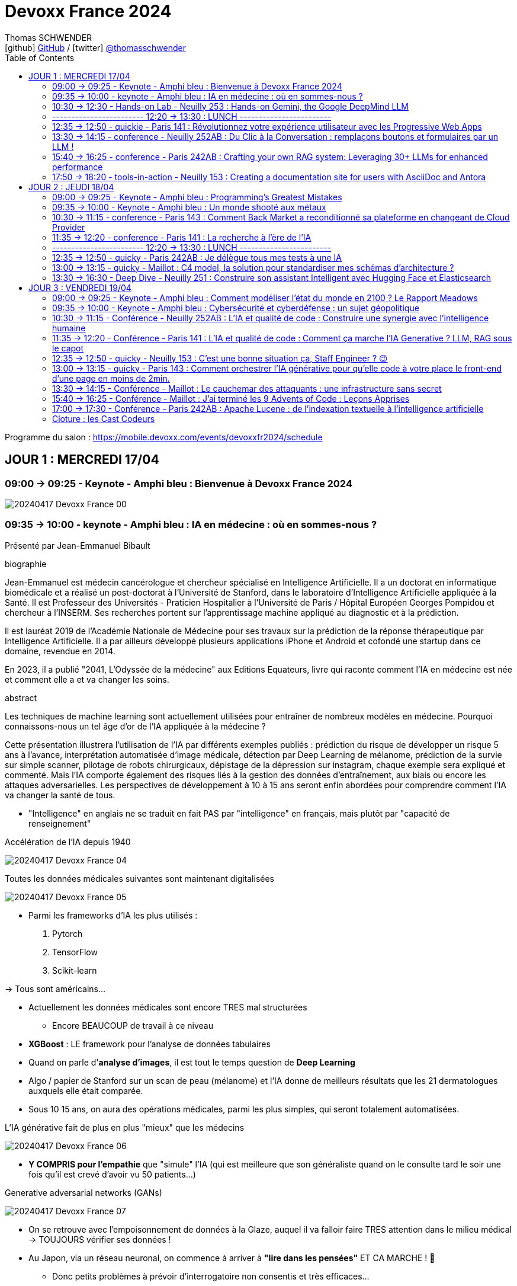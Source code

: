 = Devoxx France 2024
Thomas SCHWENDER <icon:github[] https://github.com/Ardemius/[GitHub] / icon:twitter[role="aqua"] https://twitter.com/thomasschwender[@thomasschwender]>
// Handling GitHub admonition blocks icons
ifndef::env-github[:icons: font]
ifdef::env-github[]
:status:
:outfilesuffix: .adoc
:caution-caption: :fire:
:important-caption: :exclamation:
:note-caption: :paperclip:
:tip-caption: :bulb:
:warning-caption: :warning:
endif::[]
:imagesdir: ./images
:source-highlighter: highlightjs
:highlightjs-languages: asciidoc
// We must enable experimental attribute to display Keyboard, button, and menu macros
:experimental:
// Next 2 ones are to handle line breaks in some particular elements (list, footnotes, etc.)
:lb: pass:[<br> +]
:sb: pass:[<br>]
// check https://github.com/Ardemius/personal-wiki/wiki/AsciiDoctor-tips for tips on table of content in GitHub
:toc: macro
:toclevels: 2
// To number the sections of the table of contents
//:sectnums:
// Add an anchor with hyperlink before the section title
:sectanchors:
// To turn off figure caption labels and numbers
:figure-caption!:
// Same for examples
//:example-caption!:
// To turn off ALL captions
// :caption:

toc::[]

Programme du salon : https://mobile.devoxx.com/events/devoxxfr2024/schedule

== JOUR 1 : MERCREDI 17/04

=== 09:00 -> 09:25 - Keynote - Amphi bleu : Bienvenue à Devoxx France 2024

image:20240417_Devoxx-France_00.jpg[]

=== 09:35 -> 10:00 - keynote - Amphi bleu : IA en médecine : où en sommes-nous ?

Présenté par Jean-Emmanuel Bibault

.biographie
--
Jean-Emmanuel est médecin cancérologue et chercheur spécialisé en Intelligence Artificielle. 
Il a un doctorat en informatique biomédicale et a réalisé un post-doctorat à l'Université de Stanford, dans le laboratoire d'Intelligence Artificielle appliquée à la Santé. 
Il est Professeur des Universités - Praticien Hospitalier à l'Université de Paris / Hôpital Européen Georges Pompidou et chercheur à l'INSERM. Ses recherches portent sur l'apprentissage machine appliqué au diagnostic et à la prédiction. 

Il est lauréat 2019 de l'Académie Nationale de Médecine pour ses travaux sur la prédiction de la réponse thérapeutique par Intelligence Artificielle. Il a par ailleurs développé plusieurs applications iPhone et Android et cofondé une startup dans ce domaine, revendue en 2014.

En 2023, il a publié "2041, L'Odyssée de la médecine" aux Editions Equateurs, livre qui raconte comment l'IA en médecine est née et comment elle a et va changer les soins.
--

.abstract
--
Les techniques de machine learning sont actuellement utilisées pour entraîner de nombreux modèles en médecine. Pourquoi connaissons-nous un tel âge d'or de l'IA appliquée à la médecine ? 

Cette présentation illustrera l'utilisation de l'IA par différents exemples publiés : prédiction du risque de développer un risque 5 ans à l'avance, interprétation automatisée d'image médicale, détection par Deep Learning de mélanome, prédiction de la survie sur simple scanner, pilotage de robots chirurgicaux, dépistage de la dépression sur instagram, chaque exemple sera expliqué et commenté. Mais l'IA comporte également des risques liés à la gestion des données d'entraînement, aux biais ou encore les attaques adversarielles. Les perspectives de développement à 10 à 15 ans seront enfin abordées pour comprendre comment l'IA va changer la santé de tous.
--

* "Intelligence" en anglais ne se traduit en fait PAS par "intelligence" en français, mais plutôt par "capacité de renseignement"

.Accélération de l'IA depuis 1940
image:20240417_Devoxx-France_04.jpg[]

.Toutes les données médicales suivantes sont maintenant digitalisées
image:20240417_Devoxx-France_05.jpg[]

* Parmi les frameworks d'IA les plus utilisés : 
    1. Pytorch
    2. TensorFlow
    3. Scikit-learn

-> Tous sont américains...

* Actuellement les données médicales sont encore TRES mal structurées 
    ** Encore BEAUCOUP de travail à ce niveau    

* *XGBoost* : LE framework pour l'analyse de données tabulaires

* Quand on parle d'*analyse d'images*, il est tout le temps question de *Deep Learning*

* Algo / papier de Stanford sur un scan de peau (mélanome) et l'IA donne de meilleurs résultats que les 21 dermatologues auxquels elle était comparée.

* Sous 10 15 ans, on aura des opérations médicales, parmi les plus simples, qui seront totalement automatisées.

.L'IA générative fait de plus en plus "mieux" que les médecins
image:20240417_Devoxx-France_06.jpg[]

* *Y COMPRIS pour l'empathie* que "simule" l'IA (qui est meilleure que son généraliste quand on le consulte tard le soir une fois qu'il est crevé d'avoir vu 50 patients...)

.Generative adversarial networks (GANs)
image:20240417_Devoxx-France_07.jpg[]

* On se retrouve avec l'empoisonnement de données à la Glaze, auquel il va falloir faire TRES attention dans le milieu médical -> TOUJOURS vérifier ses données !

* Au Japon, via un réseau neuronal, on commence à arriver à *"lire dans les pensées"* ET CA MARCHE ! 🤯
    ** Donc petits problèmes à prévoir d'interrogatoire non consentis et très efficaces...

Donc, pour l'avenir : le médecin artificiel

image:20240417_Devoxx-France_08.jpg[]

*Q&A :* 

* Jean-Emmanuel : *le meilleur des tests* (pour éviter des biais par exemple) est (et restera probablement) l'*essai clinique*.
    ** la FAC d'Emmanuel est la 1ere à avoir un DU d'IA en santé, MAIS ce n'est pas une formation obligatoire
    ** Mais on a un problème sur la formation des étudiants en médecine aujourd'hui, qui seront médecins dans 10 ans, et qui ne seront pas ou pas suffisamment formés à l'IA alors qu'elle sera partout autour d'eux.

* Enorme risque de perte de connaissances en même temps que l'IA va "aider" les médecins
    ** Comme pour les pilotes de ligne, il va y avoir des épreuves où ils vont être testés SEULS, sans pouvoir être aider par l'IA.

Conclusion : 

    * Jean-Emmanuel est un génie... Comment peut-on réussir à faire autant de choses
    * sujet maîtrisé techniquement de bout en bout, aucune hésitation à l'oral, des détails, un sans faute, l'un des meilleurs orateurs que j'ai jamais entendu 👍

=== 10:30 -> 12:30 - Hands-on Lab - Neuilly 253 : Hands-on Gemini, the Google DeepMind LLM

* Présenté par Google : Mete Atamel, Valentin Deleplace
    ** Le workshop a été conçu par Guillaume LAFORGE
    ** Tous les 3 sont developer advocates chez Google

.abstract
--
In this hands-on workshop, you will get to code using Gemini, the new Large Language Model from Google DeepMind. 

You will first start by familiarizing yourself with the model's capabilities. Then you will use Gemini in different concrete cases, such as extracting data from unstructured text, document classification, but also searching your own documents, or how to supplement the model by integrating the call to external APIs.

The workshop will be conducted using the Java language and the LangChain4j library. Come equipped with a laptop. We will code together in the cloud, no need for any special installation on your machine.
--

.Ressources pour le Hands-on Lab
image:20240417_Devoxx-France_09.jpg[]

    * URL : https://bit.ly/gemini-devoxx-2024
        ** codelab : https://codelabs.developers.google.com/codelabs/gemini-java-developers
        ** repo : https://github.com/glaforge/gemini-workshop-for-java-developers/tree/main
        ** Google Cloud Console : https://console.cloud.google.com/

==== Partie théorique

.Définition du AI landscape
image:20240417_Devoxx-France_10.jpg[]

* On commence à différencier dans l'IA gen "Image Gen" et "LLMs"
    ** Aujourd'hui, on focus sur la partie "LLM"

.Evolution des LLMs depuis l'invention des Transformer par Google en 2017
image:20240417_Devoxx-France_11.jpg[]

-> Encore une fois, on se réfère aux graphes de *LifeArchitect.ai* pour la comparaison des modèles

.Google (Cloud) Lanscape for AI
image:20240417_Devoxx-France_12.jpg[]

* Aujourd'hui : 
    ** Duet AI, Bard -> Gemini
    ** PaLM  (devenu un ancien modèle) -> Gemini
    ** MakerSuite -> Google AI Studio

.Gemini is an umbrella brand for Google for all their Gemini products
image:20240417_Devoxx-France_13.jpg[]

* Gemini is a brand AND a model
    ** a multimodal model

.Gemini 1.5 characteristics
image:20240417_Devoxx-France_14.jpg[]

* ET il y a une *version opensource de Gemini* : *Gemma*
    ** qu'on peut utiliser dans son propre cluster Kubernetes
    ** Gemma : open weights model derived from Gemini

* You can use Gemini from *Google AI Studio* or *Vertex AI* in Google Cloud
    ** Google AI Studio and Vertex AI sont 2 produits différents, bien distincts

* -> Dans ce workshop, nous allons utiliser *Vertex AI* dans Google Cloud.
    ** Et *LangChain4j*

==== Workshop

image:20240417_Devoxx-France_15.jpg[]
image:20240417_Devoxx-France_16.jpg[]

Etape 3 : Preparing your development environment

    * Pas besoin de la version 21 de Java pour ce workshop
    * On va se servir du *Cloud Code Editor* (un VSCode like dans le Cloud)

image:20240417_Devoxx-France_17.jpg[]
image:20240417_Devoxx-France_18.jpg[]

Etape 4 : First call to the Gemini model

image:20240417_Devoxx-France_19.jpg[]

IMPORTANT: les LLMs sont stateless : si on ne fait "rien", par défaut les LLMs ne se "souviennent" pas des précédents prompts.

IMPORTANT: Même avec une température de 0, il n'y a PAS de "vraie" garantie d'avoir le même résultat en appelant 2 fois le même prompt.

Etape 5 : Chat with Gemini

Attention, avec `MessageWindowChatMemory.builder().maxMessages(20)` on peut garder les 20 derniers messages.

Etape 6 : Multimodality with Gemini

Etape 7 : Extract structured information from unstructured text

    * Et là on se rend compte d'un des problèmes de l'IA gen : +
    Toutes les personnes du workshop ont la même erreur, y compris les speakers : 
+
[source, bash]
----
Exception in thread "main" com.google.gson.JsonSyntaxException: java.lang.IllegalStateException: Expected BEGIN_OBJECT but was STRING at line 1 column 1 path $
        at com.google.gson.internal.bind.ReflectiveTypeAdapterFactory$Adapter.read(ReflectiveTypeAdapterFactory.java:397)
        at com.google.gson.Gson.fromJson(Gson.java:1227)
        at com.google.gson.Gson.fromJson(Gson.java:1137)
        at com.google.gson.Gson.fromJson(Gson.java:1047)
        at com.google.gson.Gson.fromJson(Gson.java:982)
        at dev.langchain4j.internal.GsonJsonCodec.fromJson(GsonJsonCodec.java:66)
        at dev.langchain4j.internal.Json.fromJson(Json.java:79)
        at dev.langchain4j.service.ServiceOutputParser.parse(ServiceOutputParser.java:87)
        at dev.langchain4j.service.DefaultAiServices$1.invoke(DefaultAiServices.java:179)
        at gemini.workshop.$Proxy2.extractPerson(Unknown Source)
        at gemini.workshop.ExtractData.main(ExtractData.java:56)
Caused by: java.lang.IllegalStateException: Expected BEGIN_OBJECT but was STRING at line 1 column 1 path $
        at com.google.gson.stream.JsonReader.beginObject(JsonReader.java:393)
        at com.google.gson.internal.bind.ReflectiveTypeAdapterFactory$Adapter.read(ReflectiveTypeAdapterFactory.java:386)
        ... 10 more

FAILURE: Build failed with an exception.
----

    * -> En fait, le JSON généré par le LLM doit être "mauvais" depuis aujourd'hui, il doit manquer le tout 1er "{" du doc, d'où le "Expected BEGIN_OBJECT but was STRING"
        ** OR, "hier cela marchait" cf les speakers
        ** MAIS il n'y a aucune garantie d'avoir 2 fois le même résultat (completion) avec un LLM, d'où le problème

    * "MORALITE" : *importance de la programmation défensive avec un LLM !*
        ** La completion d'hier n'est PAS garantie aujourd'hui, il faut donc S'ASSURER que la completion matche toujours les critères attendus

Etape 8 : Structure prompts with prompt templates

Etape 9 : Text classification with few-shot prompting

Etape 10 : RAG

The document is split in chunks thanks to the DocumentSplitters class. It is going to split the text of the PDF file into snippets of 500 characters, with an overlap of 100 characters (with the following chunk, to avoid cutting words or sentences, in bits and pieces).

Etape 11 : Function calling

=== ------------------------ 12:20 -> 13:30 : LUNCH ------------------------

=== 12:35 -> 12:50 - quickie - Paris 141 : Révolutionnez votre expérience utilisateur avec les Progressive Web Apps

Présenté par Khadija ABDELOUALI de Ippon

.abstract
--
Révolutionner le monde du web en créant une nouvelle génération d'applications « progressives » et proposer une alternative aux applications natives 📱 avec une seule et unique base de code : tel est l'enjeu des PWAs.
Entre l'essor du mobile et l'envol des OS divers et variés, les coûts de développement pour chaque plateforme 💶, la consommation des ressources ainsi que la procédure de validation sur les différents app stores deviennent des challenges primordiaux auxquels il faut apporter une réponse de toute urgence🚨.
La solution « Progressive Web App » apparut ainsi pour la première fois en 2015 et a depuis été largement adoptée par Starbucks, Pinterest, Uber, …
Alors, le pari des PWAs a-t-il été remporté 🏆?
📢 Pour le savoir, ne manquez surtout pas cette conférence, où nous plongerons dans les fondamentaux de cette technologie révolutionnaire et découvrirons également comment les PWAs combinent le meilleur des sites web 🌐 et des applications mobiles 📱, afin d'offrir une expérience utilisateur sans précédent 👨‍💻.
--

* Les PWA : créées par Google en 2015

Avantages : 

    * réduction des coûts
    * facilité de distribution : pas besoin de passer par les stores Google ou Apple
    * disponibilités des ressources : plus de facilité à trouver des devs web (hors mobile)
    * économie d'énergie
    * mise à jour optimisées : on ne récupére QUE les fichiers mis à jour, pas la peine de packager une application entière

.Passage de Starbucks d'une application mobile à une PWA
image:20240417_Devoxx-France_20.jpg[]

image:20240417_Devoxx-France_21.jpg[]

* C'est le *manifest* et le *service worker* de la PWA qui indiquent au navigateur que c'est une "application" qu'il doit installer

.Lighthouse permet d'évaluer l'adéquation de l'application web aux critères techniques pour être une PWA.
image:20240417_Devoxx-France_22.jpg[]
image:20240417_Devoxx-France_23.jpg[]

.Conclusion : l'approche pour savoir si on doit faire une PWA
image:20240417_Devoxx-France_24.jpg[]

=== 13:30 -> 14:15 - conference - Neuilly 252AB : Du Clic à la Conversation : remplaçons boutons et formulaires par un LLM !

Présenté par Marie-Alice Blete, Softeam engineer chez Worldline

.abstract
--
Préparez-vous à voyager dans le domaine de l'interaction homme/machine. 
Vous connaissez la première révolution : la souris et l'interface graphique ? Nous sommes désormais à l'ère de la deuxième révolution : l'interaction en langage naturel grâce a l'intelligence artificielle.

Dans cette présentation, nous allons metamorphoser une application standard en une application basée sur un LLM. Dites adieu aux boutons et formulaires car nous nous apprêtons à réécrire les règles de l'interface utilisateur !

Nous débuterons par les bases, avec un bref rappel des principes de LLM, suivi d'une première solution exploitant l'*API OpenAI*. 
Ensuite, nous verrons deux autres solutions plus avancées, dont une comprenant l'utilisation d'agents avec le framework *LangChain*.

À la fin de cette présentation, vous disposerez de toutes les connaissances nécessaires pour vous lancer. Vous aurez également une liste d'astuces, de conseils, ainsi qu'une bonne compréhension des écueils pour intégrer des LLM dans vos developpements. Passons du clic à la conversation !
--

* Les LLMs sont la 2e révolution dans l'interaction homme / machine
    ** La 1ere étant l'invention de la souris

.LLMs : ceux dispo via une API et ceux à déployer soi-même
image:20240417_Devoxx-France_25.jpg[]

* Nouveau rappel : les LLMs sont *STATELESS* +
-> Ils ne se "rappellent" les précédentes interactions

.Interaction et conversation
[NOTE]
====
* 1 *interaction* = 1 paire de question / réponse
* 1 *conversation* est un ensemble d'interactions
====

Problématique : remplacer une IHM et toutes ces pop-up nestées par un LLM...

NOTE: les demo de Marie-Alice semble être sur "venv" Python

* 1ere solution : *tout remplacer par 1 prompt*

    1. donner le contexte
    2. définir le format de sortie +
    image:20240417_Devoxx-France_26.jpg[]
    image:20240417_Devoxx-France_27.jpg[]
    image:20240417_Devoxx-France_28.jpg[]

    3. donner des instructions précises
    4. prompt de départ

    ** Conclusion : 
        *** pas scalable
        *** confiance ?
        *** maintenance difficile

* 2e solution : *essayer une approche machine à état*

image:20240417_Devoxx-France_29.jpg[]
image:20240417_Devoxx-France_30.jpg[]

    ** les prompts des transitions vont avoir la partie métier
    ** Et on a DE NOUVEAU un "bug" du LLM où le comportement d'aujourd'hui n'est pas celui d'hier, ce qui pose problème

    ** Conclusion : 
        *** XXX
        *** consomme moins de ressources
        *** plus facile à valider

* 3e solution : *utiliser des agents* (LangChain ici)

image:20240417_Devoxx-France_31.jpg[]

    ** *Gradio* utilisé ici pour la demo. +
    -> Parfait pour faire de petites demo, MAIS à ne PAS utiliser en prod...

.Comparaison de ces 3 solutions
image:20240417_Devoxx-France_32.jpg[]

* Dans tous les cas, il FAUT *évaluer les prompts* !
    ** exemple d'outil : *prompt-foo*

* Autre problème : *ce qui était hier ne sera peut-être plus aujourd'hui...* +
-> Un LLM n'est PAS un système déterministe
    ** Il ne faut pas essayer de le rendre complètement déterministe (perte de créativité), mais il faut mettre en place des *process de vérification* +
    image:20240417_Devoxx-France_33.jpg[]
    ** Et si ça ne marche pas, il faut mettre en place des *stratégies de repli* +
    image:20240417_Devoxx-France_34.jpg[]
    ** Exemple de *retry* pour essayer de garantir un "bon" format JSON +
    image:20240417_Devoxx-France_35.jpg[]
    image:20240417_Devoxx-France_36.jpg[]

* Attention au *prompt injection*
    ** mettre un disclaimer car on PEUT se faire "hacker"

* Gestion du *coût*
    ** utiliser un cache pour les questions fréquentes
    ** XXX

* Attention à la confidentialité des données ! 
    ** OpenAI est aux US, voulez-vous, pouvez-vous envoyer les données de vos clients là-bas ?

Conclusion : 

    * de bonnes explications et astuces à récupérer !

.Ressources
image:20240417_Devoxx-France_37.jpg[]

    * Tout le code et les slides sont dispo sur https://github.com/malywut/clicks2conversations

=== 15:40 -> 16:25 - conference - Paris 242AB : Crafting your own RAG system: Leveraging 30+ LLMs for enhanced performance

Présenté par Stephan Janssen, créateur de Devoxx (Belgique, l'original)

.abstract
--
In this talk you'll learn how to set up a RAG (Retrieval-Augmented Generation) system against 30+ different Large Language Models using Java.

We'll show you step-by-step how to ingest documents, choose the best text splitter strategies, find similar documents, answer questions, and create a chatbot.

Then, we'll see how to test and compare different AI models, both from open sources and private ones, and whether they are stored on your own computer or accessed online.
You'll walk away knowing how to setup a well balanced RAG system using Java and the best performing and/or cheapest LLM.
--

* How many talks did Brian Goetz give at Devoxx Belgium ? 
* How many presentation did Brian Goetz give at Devoxx Belgium ? 
    ** eh bien, notre LLM nous donne 2 réponses différentes...

.Architecture d'un RAG par Stéphane Janssen
image:20240417_Devoxx-France_39.jpg[]

* ReRanker : NON semantic (IA) sort

* LLM providers locally running on your laptop : 
    ** Ollama
    ** LM Studio
    ** GPT4All
    ** Apple MLX

* LLM providers online :
    ** OpenAI
    ** Claude
    ** Groq

image:20240417_Devoxx-France_40.jpg[]

-> Tous sont supportés par LangChain (à vérifier !)

.Stéphane a développé sa propre BM25 (ReRanker) Java implementation, en 1 we en se faisant aider de ChatGPT et Claude
image:20240417_Devoxx-France_38.jpg[]

* et son implémentation BM25 est gratuite...

.Import Data (Ingestion) : extract data from "content"
image:20240417_Devoxx-France_41.jpg[]

* *To Split or... Not to split* ?!
    ** des contects qui montent maintenant au 1M de tokens...
    ** from 0.10$ to 120$ for 1M tokens
    ** milliseconds to minutes (10 min pour 1M tokens)
    ** Be aware : "context injection" does reduce hallucinations

.Advanced Splitting Strategies
image:20240417_Devoxx-France_42.jpg[]

-> Regarder le talk de *Text Splitting* de *Greg Kamradt* : +
https://www.youtube.com/watch?v=8OJC21T2SL4

* Importance capitale de l'embedding
    ** et plusieurs modèles pour faire de l'embedding sont dispo

.Vector Databases
image:20240417_Devoxx-France_43.jpg[]
image:20240417_Devoxx-France_44.jpg[]

* Regarder le très bon talk sur le Vector DB de *Alexander Chatzizacharias* : +
https://www.youtube.com/watch?v=W-i8bcxkXok

* On ne peut pas utiliser PostgrePG pour de l'embedding avec OpenAI, car il ne supporte que 2000 dimensions quand OpenAI en utilise 3000 (A VERIFIER)

.Stéphane a également développé, car manquant, LangChain4J-cohere (Langchain4J compliant Cohere embedding model)
image:20240417_Devoxx-France_45.jpg[]

    * https://github.com/stephanj/langchain4j-cohere
    * Gemini : "Cohere is a novel approach to representing text data that aims to capture both semantic and syntactic information in a more effective way compared to traditional embedding methods."

.Conclusion and lessons learned
image:20240417_Devoxx-France_46.jpg[]

* Embeddings models have an *input limit*
* the bigger the embedding dimensions the higher the hosting cost
* multi language embedding is a thing
* QUALITY of your embedding influences the QUALITY of your results

* Stéphane a écrit le plugin "Devoxx Genie" pour IntelliJ

image:20240417_Devoxx-France_47.jpg[]
image:20240417_Devoxx-France_48.jpg[]

-> Et Claude 3 Opus donne apparemment des résultats exceptionnels

image:20240417_Devoxx-France_49.jpg[]

* Ressources GitHub du talk : 
    ** https://github.com/stephanj/rag-genie
    ** https://github.com/devoxx/devoxxgenieIDEAplugin

Conclusion : 

    * Comme Jean-Emmanuel, Stéphane est vraiment impressionnant quand on voit tout ce qu'il arrive à créer en si peu de temps

=== 17:50 -> 18:20 - tools-in-action - Neuilly 153 : Creating a documentation site for users with AsciiDoc and Antora

Présenté par Alexander Schwartz, Principal Software Engineer at Red Hat

.abstract
--
Documentation for a software project is essential for users, administrator and developers alike: Users need to find the right tutorials, reference documentation and answers to their questions, administrators need to know how to install and operator the software, while developers need other documents to get started contributing, and share concepts and architectures for fellow contributors.

The tool Antora simplifies the process by creating documentation websites from AsciiDoc sources stored in Git repositories. Users can browse the generated website and select the version matching the software they use. Navigation outlines, search and cross-references between pages allow users to find answers to their questions. Several open-source software projects like Camel, Debezium and Couchbase use this solution.
For developers it is normal to develop software in collaboration using their IDE and a version control system like Git. The same type of collaboration is possible when all documentation is versioned in a markup-format like AsciiDoc.

This talk presents the basics of an Antora setup and walks through all the steps from editing content in the IDE to updating the documentation site using continuous integration and delivery.
--

URL : https://docs.antora.org

.Sommaire du talk
image:20240417_Devoxx-France_53.jpg[]

1. How users search for informations

    * *Every page is "page one"* : +
    image:20240417_Devoxx-France_50.jpg[]

2. How AsciiDoc and Antora help

    ** Antora provides publishing tools and documentation structure +
    image:20240417_Devoxx-France_51.jpg[]

    ** AsciiDoc is the language, AsciiDoctor is a toolchain 
    image:20240417_Devoxx-France_52.jpg[]

3. Setting up Antora

.Antora structure
image:20240417_Devoxx-France_54.jpg[]

.Antora process
image:20240417_Devoxx-France_55.jpg[]

* Antora va permettre la génération d'un site statique (logique)

1. définition des rôles for Antora
2. first steps de configuration d'Antora +
image:20240417_Devoxx-France_56.jpg[]

Conclusion : 

    * Le talk passe pas mal de temps à présenter AsciiDoc, et je n'arrive pas trop à voir l'intérêt d'Antora rapport à AsciiDoc et AsciiDoctor seuls

== JOUR 2 : JEUDI 18/04

=== 09:00 -> 09:25 - Keynote - Amphi bleu : Programming's Greatest Mistakes

Présenté par Mark Rendle

.Bio
--
Mark is the founder of RendleLabs, which provides consulting services and workshops to .NET development teams across all industries. His particular obsessions are API design and development, performance, Observability and code-base modernisation. He also uses skills acquired during a few years as a professional stand-up comic to deliver entertaining and informative talks at conferences around the world, and recently learned to play bass so he could join tech parody band The LineBreakers.
--

.abstract
--
Most of the time when we make mistakes in our code, a message gets displayed wrong or an invoice doesn't get sent. But sometimes when people make mistakes in code, things literally explode, or bankrupt companies, or make web development a living hell for millions of programmers for years to come.
 
Join Mark on a tour through some of the worst mistakes in the history of programming. Learn what went wrong, why it went wrong, how much it cost, and how things can be pretty funny when they're not happening to you.
--

* Dans les années 1950, la mémoire coûtait 1$ pour 1 bit (et pas un byte, bien 1 bit)
    ** dans 1 kilobytes coûtait plus de 8 000$...
    ** la mémoire était "tricotée" à la main par des femmes sur des plaquettes comme la suivante : +
    image:20240418_Devoxx-France_01.jpg[]

=== 09:35 -> 10:00 - Keynote - Amphi bleu : Un monde shooté aux métaux

Présenté par Guillaume Pitron et Agnes Crepet

.Bio
--
* *Guillaume* : Éminent journaliste, auteur et réalisateur français basé à Paris, Guillaume Pitron est reconnu pour ses essais perspicaces sur les impacts cachés des transitions énergétique et numérique.

* *Agnes* : Agnès Crepet est responsable de la longévité logicielle et de l'informatique chez Fairphone, une entreprise sociale créant un smartphone éthique, modulaire et réparable.
--

.abstract
--
Dans cette conférence intitulée "Un monde shooté aux métaux", Guillaume Pitron, expert des enjeux géopolitiques liés aux ressources naturelles, et Agnes Crepet, spécialiste en technologies éco-responsables, s'unissent pour aborder la dépendance croissante de nos sociétés aux métaux rares et ses implications profondes. Ils exploreront comment cette consommation excessive impacte l'environnement, l'économie mondiale et les relations sociales, en dévoilant les chaînes d'approvisionnement complexes qui relient les mines isolées aux technologies quotidiennes. La discussion soulignera les conséquences environnementales de l'extraction des métaux, les défis éthiques et les tensions géopolitiques qu'elle engendre.
--

* Smartphone : ratio de 1200 / 1 -> si mon téléphone pèse 200g, il a fallu 240kg de matières premières pour le fabriquer

* Les métaux derrière un iPhone, juste les métaux, coûtent 2€... Juste 2€...
    ** On doit certainement pouvoir faire quelque chose pour mieux exploiter les mines qui sont derrière : respect des mineurs, amélioration du contexte géopolitique (corruption, contrebande, etc.)

* Durée de vie d'un mobile sur la stack Android : 2 à 3 ans
    ** Ce serait bien si on passait à 7 à 8 ans

=== 10:30 -> 11:15 - conference - Paris 143 : Comment Back Market a reconditionné sa plateforme en changeant de Cloud Provider

* C'est vrai : BackMarket est bien passé de AWS à GCP
    ** la dernière partie de la migration s'étant terminée hier !

.BackMarket en quelques chiffres
image:20240418_Devoxx-France_02.jpg[]

* infogéré, dans le Cloud, plus de 40 000 containers

*2014 à 2018*

    * de 5 à 100 employés en 4 ans
    * infogérance totale, qui se passe bien au début, mais au fur et à mesure de cette croissance rapide, l'infogéreur n'arrive plus à suivre +
    -> BackMarket décide donc d'internaliser toute sa plateforme

.Les limites de l'infogérance initiale de la plateforme
image:20240418_Devoxx-France_03.jpg[]

* A l'époque la boîte va bien, fait de la croissance, mais les OPS s'inquiètent...

.La plateforme infogérée
image:20240418_Devoxx-France_04.jpg[]

    * 2 monolithes, l'un en Django

.La cible sur le Cloud (AWS à l'époque)
image:20240418_Devoxx-France_05.jpg[]

* Stratégie : 
    ** internaliser la plateforme (toujours sur AWS, comme l'infogéreur)
    ** déporter sur les edges : CDN + Sec
    ** passage de VMs à Containers & Kubernetes (K8s)
    ** PAS de make, surtout du *buy*

*Et pourquoi pas GCP alors ???*

* Non, car il faut que la durée de l'internalisation soit de 1 mois MAX
* On veut rester Cloud agnostique

* GCP Engineer : "Vous n'allez pas pouvoir migrer chez nous sans efforts substantiels au niveau de la base de données"
    ** BackMarket était sur Aurora, dont on devient vite accro à la latence basse (à vérifier), MAIS qui devient vite galère du côté de l'eventual consistency +
    -> A VERIFIER

.Tips pour une migration de ce type
image:20240418_Devoxx-France_06.jpg[]

*De 2018 à 2023 :*

.Poursuite de la croissance
image:20240418_Devoxx-France_07.jpg[]

.Le côté Cloud Agnostic commence à coûter cher, trop cher
image:20240418_Devoxx-France_08.jpg[]

* des K8s clusters self managed -> beaucoup d'opérations
* coûts de maintenance élevés
* plateforme d'analytics sur BigQuery, alors que le reste de la plateforme était sur AWS, et on voyait bien que les *coûts d'Egress*, acceptables au début allaient devenir un problème

.Architecture en 2023
image:20240418_Devoxx-France_09.jpg[]

    * répliquée sur 3 régions, avec à chaque fois Prod et NON Prod

*2023* (et l'idée de passer chez GCP)

* *Comment changer de trajectoire architecturale et stratégique tout en modernisant sa plateforme ?*

* Là maintenant, on arrête d'être Cloud agnostique, et on va adhérer au catalogue du Cloud provider
    ** On sait que cela va être davantage un "locked in" chez le Cloud provider choisi

.La stratégie et les questions à se poser pour un changement de Cloud Provider
image:20240418_Devoxx-France_10.jpg[]

    * Stratégie : "se décider, convaincre et aligner"

.Une stratégie pour la technique ET pour le business (pour vérifier la viabilité du projet)
image:20240418_Devoxx-France_11.jpg[]

* *Qualification des équipes* : on était compétent en AWS, mais pas en GCP
    ** BackMarket a considéré que ce n'était pas un problème, les concepts du Cloud étant considéré comme similaires
    ** MAIS il est important de ne PAS chercher à utiliser exactement les mêmes services d'un Cloud à l'autre : il faut tenir compte au mieux des spécificités du Cloud Provider et ne pas chercher un matching "1 pour 1"

* Le POC a été une étape cruciale : 
    ** on aurait pas changé de Cloud provider sans lui
    ** on aurait pas changé sans résultat concluant

.Détails du POC
image:20240418_Devoxx-France_12.jpg[]

* Objectif : une PrePROD live sur GCP en *10 jours*
    ** cela semble tellement court vue leur infra !
* Les équipes Google ont été directement sollicitées pour ce POC

.Comparaison entre les Cloud Providers AWS et GCP
image:20240418_Devoxx-France_13.jpg[]

* *Engagement durable et écologique* : AWS noté "F" jusqu'en 2020 où ils ont arrêté de remplir le questionnaire... Passé "B" en 2023
* *Coûts* : plus de docs et d'efforts de transparence côté Google

.Au final, 8 mois pour la durée totale de la migration
image:20240418_Devoxx-France_14.jpg[]

.La nouvelle plateforme sur GCP (et GCP GKE)
image:20240418_Devoxx-France_15.jpg[]

* plus de MySQL pour le monolithe, passage à Postgre

.Les conclusions de cette migration
image:20240418_Devoxx-France_16.jpg[]

* Buy buy buy, et make LATER
* Faites un vrai POC, PAS une simple "tech discovery"
* en POC, *TRACEZ* les difficultés et décisions, car vous y ferez face plus tard

.Côté Leadership
image:20240418_Devoxx-France_17.jpg[]

* *Créer une culture du risque !*
* Mettre en place une TPM (Total Productive Maintenance)

*Conclusion* : un REX très concret, avec beaucoup de bons conseils à revoir en cas de projet de migration de Cloud Provider 👍

*Q&A*

* *Pourquoi pas Azure ?*
    ** Stratégie de "bundleling" de Microsoft
    ** certains outils ne convenaient pas (ne semblaient pas convenir)
    ** utilisateurs de BigQuery depuis 2009, passer sur Azure signifiait conserver les problèmes d'Egress ?

* *Pourquoi pas une approche hybride AWS / GCP ?*
    ** De nouveau, pas réaliste pour les *coûts d'Egress*

* La migration de la partie DB a été le plus difficile
    
=== 11:35 -> 12:20 - conference - Paris 141 : La recherche à l'ère de l'IA

.abstract
--
La recherche ne se contente plus de l'approche maintenant traditionnelle basée sur la fréquence des termes (TF/IDF ou BM25) mais plus sur la tendance actuelle du machine learning où les nouveaux modèles ont ouvert une nouvelle dimension pour la recherche.
Cette conférence donne un aperçu de :

    * La recherche "Classique" et ses limitations
    * Qu'est qu'un modèle de machine learning et comment vous pouvez l'utiliser
    * Comment utiliser la recherche vectorielle ou la recherche hybride dans Elasticsearch
    * Comment ChatGPT d'OpenAI ou les "large language models" (LLMs) similaires viennent jouer naturellement avec Elastic

Cette session couvre l'état de l'art en matière de recherche de nos jours : BM25, recherche vectorielle, embeddings, recherche hybride, Reciprocal Rank Fusion, intégration avec OpenAI... +
La démo principale montre comment générer des embeddings à partir de musiques puis comment trouver la musique qui s'approche le plus d'une musique que nous fredonnons.
--

.Agenda
image:20240418_Devoxx-France_18.jpg[]

* *Elasticsearch* permet AUSSI de faire de la *recherche vectorielle*

.Qu'est-ce qu'un vecteur ?
image:20240418_Devoxx-France_19.jpg[]
image:20240418_Devoxx-France_20.jpg[]

* Là on n'a que 2 dimensions, mais on pourrait en avoir plus

.Choice of Embedding Model
image:20240418_Devoxx-France_21.jpg[]

image:20240418_Devoxx-France_22.jpg[]

.Tous les modèles supportés par Elastic
image:20240418_Devoxx-France_23.jpg[]

.Maintenant, comment faire la recherche (Vector Query) ?
image:20240418_Devoxx-France_24.jpg[]

.3 étapes pour faire une recherche vectorielle :
image:20240418_Devoxx-France_25.jpg[]

    * search
    * index
    * generate

* Les moyens de trouver les bons vecteurs : 

    ** similarité cosinus +
    image:20240418_Devoxx-France_26.jpg[]
    image:20240418_Devoxx-France_27.jpg[]

    ** longueur du vecteur : dot_product +
    image:20240418_Devoxx-France_28.jpg[]

    ** distance euclidienne
    image:20240418_Devoxx-France_29.jpg[]

    ** une approche un peu différente : HNSW
    image:20240418_Devoxx-France_30.jpg[]

.Filtering KNN Vector Similarity
image:20240418_Devoxx-France_31.jpg[]

* -> Elastic supporte maintenant 4096 dimensions
    ** MAIS cela consomme beaucoup de ressources !

.Les bonnes pratiques de recherche vectorielle
image:20240418_Devoxx-France_32.jpg[]

.Recherche hybride
image:20240418_Devoxx-France_33.jpg[]

.ELSER
image:20240418_Devoxx-France_34.jpg[]
image:20240418_Devoxx-France_35.jpg[]

*Ranking* : RRF (Reciprocal Rank Fusion)

image:20240418_Devoxx-France_36.jpg[]

DEMO

* sur le thème de la musique, David adore mixer 😉

.Architecture de la demo
image:20240418_Devoxx-France_37.jpg[]

* repo GitHub : https://github.com/dadoonet/music-search

.ET ChatGPT et la gen AI sont arrivés...
image:20240418_Devoxx-France_38.jpg[]

.ChatGPT et les LLM -> "une" réponse
image:20240418_Devoxx-France_39.jpg[]

.RAG -> "la bonne réponse" (car on va la chercher dans les "bonnes" données)
image:20240418_Devoxx-France_40.jpg[]

.En conclusion, de quoi avons-nous besoin pour faire de la recherche sémantique ?
image:20240418_Devoxx-France_41.jpg[]

-> *Elasticsearch* permet AUSSI de faire de la *recherche sémantique*

Ressources : 

    * slides de la présentation : https://speaker.pilato.fr/WlpZdt

Conclusion : 

    * Super talk, dense avec comme d'habitude un David très fluide et qui maîtrise le sujet 👍
    * A revoir "calmement" car cela allait vite 😅

=== ------------------------ 12:20 -> 13:30 : LUNCH ------------------------

=== 12:35 -> 12:50 - quicky - Paris 242AB : Je délègue tous mes tests à une IA

Présenté par Valentin Dumas, craftsman chez Takima.

.abstract
--
Le craftsmanship et nos pratiques de développement moderne plébiscitent de tester efficacement nos applications. Et heureusement !

Pour autant, le test est rarement ce qu'on préfère réaliser au quotidien, et cela prend une partie non négligeable de notre temps. +
D'ailleurs, on se dit même que le test, ce n'est pas vraiment la partie avec le meilleur ROI de l'utilisation de nos neurones. +
Alors pourquoi pas faire faire nos tests à une IA ?

Dans cette conf, je vous présenterai Codium AI à travers des exemples concrets, et de son utilisation à la fois pour du Unit Testing que pour des tests plus complexes (e2e). +
On prendra ensemble le temps de regarder ce qui marche bien, et aussi ses limites !
Une chose est sure : vous n'êtes pas prêts !
--

* Les tests, c'est long... (25% du temps de Romain par jour) +
Comment on pourrait améliorer ça grâce à l'IA ?

* Il sera ici question de tests unitaires et de tests d'intégration
    ** avec *CodiumAI*

.Comment marche CodiumAI ?
image:20240418_Devoxx-France_42.jpg[]

* Plugin de CodiumAI ("Codiumate") disponible pour IntelliJ et VSCode

.Interface de Codiumate pour IntelliJ
image:20240418_Devoxx-France_43.jpg[]
image:20240418_Devoxx-France_45.jpg[]

* On peut par exemple demander via le prompt à Codiumate d'utiliser la librairie AssertJ

.On demande maintenant à Codiumate de générer cette fois des tests d'intégration
image:20240418_Devoxx-France_44.jpg[]

* Codiumate respecte les conventions Java
* En version payante, Codiumate permet d'*itérer sur la couverture de code* afin de *générer les tests manquants*

.Génération de tests d'intégration sur un contrôleur
image:20240418_Devoxx-France_46.jpg[]

*Conclusion* : 
    
    * on peut gagner 15 à 20% de temps de développement
    * version VSCode plus avancée
    * "l'Archi c'est pour moi, et le boilerplate, c'est pour l'IA"

.Avantages
image:20240418_Devoxx-France_47.jpg[]

.Limites
image:20240418_Devoxx-France_48.jpg[]

.Use cases
image:20240418_Devoxx-France_49.jpg[]


=== 13:00 -> 13:15 - quicky - Maillot : C4 model, la solution pour standardiser mes schémas d'architecture ?

Présenté par Jérôme Gauthier de Sopra Steria

.abstract
--
L'accélération des rythmes d'innovation et de transformation, couplée la diversification des types d'architecture logicielle, entrainent de plus en plus l'abandon des modélisations historiques type UML ou ArchiMate, à la fois riches mais aussi complexes à maitriser et maintenir.

Mais comment garder une forme de standardisation dans les représentations d'architecture, tout en permettant un niveau fin de personnalisation, une bonne collaboration, et une maintenance simple et accessible orientée diagram-as-code ?

Durant cette session je vous propose de partir à la découverte du C4 Model, en explorant ses concepts et ses limites via un cas pratique avec l'outil Structurizr.
--

.C4 model : 4 niveaux d'abstractions
image:20240418_Devoxx-France_50.jpg[]
image:20240418_Devoxx-France_51.jpg[]

    1. context
    2. containers : PAS celui de Docker, bien entendu
    3. components
    4. code

* La spécificité du C4 model est le niveau / concept de "zoom" qu'il propose

* On peut faire du C4 model avec un simple papier / crayon
* En diagramme as Code, Structurizr est un bon outil
    ** même créateur que le C4 model
    ** une extension existe pour VSCode

.Structurizr
image:20240418_Devoxx-France_52.jpg[]
image:20240418_Devoxx-France_53.jpg[]

*Demo*

image:20240418_Devoxx-France_54.jpg[]

* Il existe un image Docker officielle pour générer les diagrammes Structurizr

Conclusion

.Comparaison C4 model à la main et via Structurizr
image:20240418_Devoxx-France_55.jpg[]

.Plus adapté pour du multi-containers que du monolithe
image:20240418_Devoxx-France_56.jpg[]

.Ressources du talk
image:20240418_Devoxx-France_57.jpg[]

* slides de la présentation : https://github.com/jerga/c4model

=== 13:30 -> 16:30 - Deep Dive - Neuilly 251 : Construire son assistant Intelligent avec Hugging Face et Elasticsearch

Présenté par Lucian Precup, Pietro Mele de Adelean

.abstract
--
Nous explorerons comment utiliser Elasticsearch et Hugging Face pour créer un assistant intelligent personnalisé. 

Nous utiliserons les modèles pour le traitement du langage naturel (NLP), les modèles open source de langage de grande taille (LLMs) et l'indexation et la recherche vectorielle. 

Elasticsearch, moteur de recherche avancé et base de données NoSQL, permet d'indexer et d'analyser des données de manière efficace, tandis que Hugging Face offre une plateforme collaborative pour le développement et le déploiement de modèles de machine learning open source. 

Cette session approfondira la manière d'intégrer ces deux technologies pour construire des assistants intelligents sur mesure. +
Les participants auront l'occasion d'apprendre à travers des exemples concrets et des prototypes, de comprendre les subtilités des modèles de langage naturel disponibles sur Hugging Face, de revisiter les fonctionnalités d'Elasticsearch et de découvrir comment ces outils peuvent être combinés pour créer des versions personnalisées d'assistants intelligents comme ChatGPT.
--

.Feuille de route du talk
image:20240418_Devoxx-France_58.jpg[]

.Qu'est-ce qu'un assistant intelligent ?
image:20240418_Devoxx-France_59.jpg[]

.Les capacités d'un assistant intelligent
image:20240418_Devoxx-France_60.jpg[]

* L'assistant doit être capable de comprendre l'utilisateur, et donc le langage humain (NLU Natural Language Understanding, NLP)

.Une défintion du traitement du langage naturel
image:20240418_Devoxx-France_61.jpg[]

    * Traitement Automatique du Langage Naturel : branche de l'IA qui se concentre sur l'interaction entre les ordinateurs et les humains à travers le langage naturel.
    * capacité des ordinateurs à comprendre, interpréter et générer le langage humain

.L'histoire du traitement du langage naturel
image:20240418_Devoxx-France_62.jpg[]

* introduction de BERT en 2018

.Liste des LLMs, en jaune ceux qui sont "publicly available"
image:20240418_Devoxx-France_63.jpg[]

* Attention ! "Publicy available" ne veut pas forcément dire open

.Ce que font les moteurs de recherche
image:20240418_Devoxx-France_64.jpg[]

.NLP et search : une longue histoire
image:20240418_Devoxx-France_65.jpg[]

* Les moteurs de recherche intègre nativement des méthodes de NLP : 
    ** analyzers : 
        *** tokenizer
        *** stemmers
        *** synonyms
    ** inverted index
    ** NLP avec ML

* Puis la "révolution" de la recherche avec les *ChatGPT like* intégrés *dans les navigateurs* (comme un LLM dans Bing)
    ** avec du "*Question answering*" proposant au début 1 résultat (le bouton "j'ai de la chance" de Google)
    ** puis permettant de *croiser les résutats*
    ** et qui maintenant peut même *citer ses sources*

.Une vidéo conseillée par Lucian concernant la fonctionnalité de pouvoir citer ses sources pour un LLM, remontant à "avant" que le terme RAG n'apparaisse
image:20240418_Devoxx-France_66.jpg[]

* Les grandes fonctionnalités d'un LLM : 
    ** résumé de texte
    ** reformulation de texte / correction orthographique / traduction
    ** compréhension de texte
    ** génération de code

* Sam Altman se sert principalement de ChatGPT pour ses capacités de *synthèse*

* On peut dire que le *question answering* est un peu l'*ancêtre du RAG*

*Traitement de la voix*

.Process du traitement de la voix
image:20240418_Devoxx-France_67.jpg[]

*Tâches NLP avec un moteur de recherche*

image:20240418_Devoxx-France_68.jpg[]

    * *Analyse de sentiment*
    * *Named Entity Recognition (NER)* : être capable de reconnaître que l'on parle d'une "entité" (personne) dans un texte
    * *Zero-shot classification* : être capable de classifier sans être spécialement entraîner pour cela. Il classe des classes / étiquettes précédemment inconnues.

image:20240418_Devoxx-France_69.jpg[]

*Embeddings ou vecteur sémantique dense*

.Exemple de vectorisation dans un vecteur à 3 dimensions tridimensionnel
image:20240418_Devoxx-France_70.jpg[]
image:20240418_Devoxx-France_71.jpg[]
image:20240418_Devoxx-France_72.jpg[]

.Text embedding et vector search
image:20240418_Devoxx-France_73.jpg[]

.Quelques techniques pour faire cela : KNN (K-Nearest Neighbors) vs ANN (Approximate Nearest Neighbors)
image:20240418_Devoxx-France_74.jpg[]

* Gemini : KNN et ANN sont deux algorithmes populaires utilisés dans la recherche vectorielle pour trouver les points les plus proches d'un point de requête dans un espace vectoriel de grande dimension.

* Les vecteurs creux sont plus simples / faciles à intégrer dans un index inversé

* Gemini au sujet des vecteurs creux et denses : 

    ** Les *vecteurs creux* sont des vecteurs de grande dimension où la plupart des éléments sont égaux à zéro.
        *** Ils sont donc compacts et économes en mémoire
        *** Cas d'usage : 
            **** Représentation de documents textuels dans des modèles de *sac de mots* (BoW) ou TF-IDF (Term Frequency-Inverse Document Frequency).
            **** *Indexation inversée* pour la recherche rapide de documents pertinents. +
            L'index inversé utilise des vecteurs creux pour mapper les mots aux documents dans lesquels ils apparaissent.

.Exemple de vecteur creux pour représenter des documents dans un modèle de sac de mots (BoW)
--
Soit un vocabulaire de 10 000 mots et un document contenant les mots "chien", "chat", "courir", "jouer".

    * Le vecteur creux pour ce document aura 10 000 dimensions.
    * Les dimensions correspondant aux mots "chien", "chat", "courir" et "jouer" auront des valeurs non nulles égales à la fréquence respective de ces mots dans le document.
    * Les 9 996 autres dimensions restantes seront nulles.
--

    ** Les *vecteurs denses* sont des vecteurs de grande dimension où tous les éléments ont une valeur non nulle.
        *** Ils sont souvent utilisés dans des modèles d'apprentissage automatique où toutes les dimensions du vecteur sont importantes.

.Aperçu Hugging Face
image:20240418_Devoxx-France_75.jpg[]

* Hugging Face : le "GitHub" de l'IA
    ** mais en plus ils sont des machines, des GPU, ce qui permet de *tester les modèles en live*

* Hugging face : de nombreux cours de dispo
    ** Voir créer un assistant vocal : chapter7/voice-assistant

image:20240418_Devoxx-France_76.jpg[]

* On réveille l'assistant avec un mot trigger, un wake word ("ok Google")

* Podium des LLM sur hugging face : open_llm_leaderboard
    ** Classés suivant plusieurs critères (à creuser)

*Elasticsearch*

* Certains modèles (en provenance de hugging face par exemple) sont déployables directement dans le cluster elastic, d'autres sont non compatibles +
image:20240418_Devoxx-France_77.jpg[]
image:20240418_Devoxx-France_78.jpg[]

* *Eland* est l'outil permettant d'envoyer un modèle depuis Hugging Face vers Elastic
image:20240418_Devoxx-France_79.jpg[]

* Conseil et bonne pratique avec elastic : Avoir un 1er index "simple" où charger rapidement les data, et prévoir un 2nd index utilisant du ML / des calculs plus lourds

* Modèle *elser* vient par défaut avec elasticsearch depuis la version 8.3.11 (à vérifier)

.Ressources conseillées sur le sujet
image:20240418_Devoxx-France_80.jpg[]

IMPORTANT: Une recommandation que Lucian répête à toutes ses conf : il ne faut *PAS* utiliser un LLM pour remplacer un moteur de recherche.

== JOUR 3 : VENDREDI 19/04

=== 09:00 -> 09:25 - Keynote - Amphi bleu : Comment modéliser l'état du monde en 2100 ? Le Rapport Meadows

Présenté par Anatole Chouard

.bio
--
Je m'appelle Anatole, j'ai 27 ans et je suis vulgarisateur scientifique ! Pour ça j'ai 2 casquettes : je suis à la fois conférencier et sur YouTube. Après des études en classe préparatoire PC (Physique-Chimie), j'ai étudié les mathématiques appliquées à l'École Polytechnique, puis la modélisation mathématique à la University College de Londres. J'applique maintenant ces enseignements dans ma vulgarisation des sciences !
--

.abstract
--
Comment modéliser l'état du monde en 2100 ? Pas la question la plus simple ! Mais en 1972 un groupe de chercheurs du MIT a essayé de répondre à cette question : c'est le fameux et fascinant rapport Meadows. Et ils ont compris bien des choses avant tout le monde. Dans cette conférence interactive, je vous fais un résumé en 20 minutes de la méthode et surtout des résultats du rapport Meadows !
--

Dynamique des systèmes

    1. identifier les systèmes majeurs
    2. identifier leurs interactions
    3. quantifier leurs interactions

image:20240419_Devoxx-France_01.jpg[]
image:20240419_Devoxx-France_05.jpg[]

.identifier les systèmes majeurs : 5 systèmes
image:20240419_Devoxx-France_02.jpg[]

    * à l'époque, on avait pas encore déterminer l'impact de l'homme sur la pollution, il est donc surtout question de pollution des sols.

.identifier leurs interactions
image:20240419_Devoxx-France_03.jpg[]
image:20240419_Devoxx-France_04.jpg[]

.Les résultats du rapport
image:20240419_Devoxx-France_06.jpg[]

* -> Aie aie aie en 2100 ! Plus de ressources ?!!!

Hypothèses : mieux utiliser les ressources ? +
Les résultats sont PIRES encore... (et c'est SANS compter le réchauffement climatique)

image:20240419_Devoxx-France_07.jpg[]

* Et si on agit dès 1970 ???

image:20240419_Devoxx-France_08.jpg[]

* Et si on agit dès 2000 ??? Avec les mêmes changements qu'en 1970

image:20240419_Devoxx-France_09.jpg[]

.La conclusion du rapport
image:20240419_Devoxx-France_10.jpg[]

Les critiques du rapport : 

.Matthew Simmons 1ere critique
image:20240419_Devoxx-France_11.jpg[]

.Matthew Simmons 30 ans après : on s'est trompé, on a juste gaspillé 30 ans...
image:20240419_Devoxx-France_12.jpg[]

* Nouveau rapport plus récemment : *"Earth4All"*

image:20240419_Devoxx-France_13.jpg[]

* *Meadows* : nous sommes dépassés par...
* *Earth4All* : Nous espérons que ce livre sera un guide de survie pour le 21e siècle
    ** là où Meadows donne 12 scénarios, Earth4All n'en donne que 2 : le paradis ou l'enfer

-> Anatole : Earth4All cherche plus le "buzz", c'est peut-être dans l'air du temps, mais il cherche aussi peut-être à alerter en faisant cela. +
Le rapport Meadows reste le plus précis. 

Voir :  

    * Chaîne YouTube : chez Anatole
    * chezanatole.contact@gmail.com

=== 09:35 -> 10:00 - Keynote - Amphi bleu : Cybersécurité et cyberdéfense : un sujet géopolitique

Présenté par Guillaume Poupard, Docaposte, Directeur Général Adjoint en charge notamment des domaines data/IA, cyber et cloud. Ancien Directeur Général de l'ANSSI.

.bio
--
Polytechnicien (X92) et docteur en cryptographie, Guillaume Poupard débute sa carrière en tant que chef du laboratoire de cryptologie de la Direction Centrale de la Sécurité des Systèmes d'Information (DCSSI) qui deviendra, en 2009, l'Agence Nationale de la Sécurité des Systèmes d'Information (ANSSI).
En 2005, il rejoint le ministère de la Défense où il se spécialisera dans la cyberdéfense, avant d'intégrer en 2010 la Direction Générale de l'Armement (DGA) en tant que responsable des pôles sécurité des systèmes d'information et cyberdéfense. En 2014, il est appelé à prendre la direction générale de l'ANSSI, fonction qu'il occupera jusqu'à fin de l'année 2022.
En janvier 2023, il rejoint Docaposte en tant que Directeur Général Adjoint en charge notamment des domaines data/IA, cyber et cloud.
--

.abstract
--
La cybersécurité est souvent vue, à juste titre, sous un angle technique, opérationnel et réglementaire. 
L'incroyable évolution de la menace informatique nous concerne tous, à titre individuel, au niveau des organisations mais également à l'échelle des Etats. Dans un contexte général de fortes tensions géopolitiques, le cyber est devenu un ingrédient majeur dont l'usage se systématise dans des conflits qualifiés « d'hybrides ». 
Passionnante et effrayante, cette militarisation de l'espace numérique nous concerne toutes et tous !
--

image:20240419_Devoxx-France_14.jpg[]

* Livre blanc "de la cybersécurité de 2008"
    ** Plus grande crainte de l'époque : que des systèmes soient empêchés de fonctionner du fait d'attaques informatiques

* 12 secteurs en France "d'intérêt / d'importance vitale / stratégique"

=== 10:30 -> 11:15 - Conférence - Neuilly 252AB : L'IA et qualité de code : Construire une synergie avec l'intelligence humaine

Présenté par Arthur Magne de Packmind

.Bio
--
Développeur convaincu de l'importance du partage de connaissances et de bonnes pratiques dans les équipes, j'ai co-fondé Packmind avec deux associés.
Nous développons des plugins pour les IDE et les outils de code review qui aident les équipes de développement à capitaliser sur l'expertise de tous les membres des équipes. J'accompagne des entreprises à mettre en place des nouveaux formats d'échanges techniques pour partager ces connaissances rapidement.
L'objectif est de mettre en place et d'animer des communautés de pratiques transverses qui permettrons d'aider au maximum des développeurs et développeuses à progresser techniquement sur différents sujets (architecture, performance, sécurité, clean code, test, DDD, React, etc.).
--

.abstract
--
La qualité du code généré par l'IA est directement influencée par la qualité des données et des standards de développement qu'elle reçoit.
Dans un contexte où l'IA est un copilote de l'équipe de développement, le code qui est généré va forcément être lu et maintenu par l'équipe elle même. Pour ne pas gâcher le temps gagné grâce à l'IA dans des activités de maintenance laborieuses, ce code doit alors correspondre aux pratiques de développement déjà mises en place par l'équipe (contraintes de sécurité, design patterns, accessibilité, choix techniques, etc.).
Mais pour que l'IA génère du code qui ne s'éloigne pas des pratiques de l'équipe, ces pratiques doit d'abord être explicitées et partagées avec elle.
Nous verrons comment l'équipe peut définir ces pratiques et comment l'IA peut aider à les extraire de la base de code récent. Une fois ces standards de développement définis, l'IA peut maintenant nous aider à les détecter, à former l'ensemble de l'équipe dessus et va générer du code qui correspond à ce qui a été validé par cette expertise humaine.
Avec quelques exemples concrets nous verrons comment l'IA peut devenir un réel copilote de l'équipe, qui contribue réellement à faire progresser le projet et permet d'améliorer en continu les pratiques de l'équipe.
--

* Il faut voir l'IA comme un mercenaire qui intervient sur votre projet sans en connaître le contexte
    ** Ce même contexte que l'on met des mois à communiquer à un nouveau développeur lors de son onboarding

* Pas de question de "junior" ou "senior" : il faut toujours rester critique du code généré par l'IA

* IA Gen : baisse du code ownership -> ce n'est plus, ou moins, "notre" code

.Etude de Visual Studio Magazine (et non GitClear 😉) mettant en avant le code churn qui a fortement augmenté avec l'IA Gen
image:20240419_Devoxx-France_15.jpg[]

* L'étude en question : https://visualstudiomagazine.com/Articles/2024/01/25/copilot-research.aspx

* -> La question de 2024 : qui va s'occuper de la maintenance de ce code généré par l'IA ?

.Globalement, le retour sur l'IA gen est bon, on va devoir y passer
image:20240419_Devoxx-France_16.jpg[]

* Contrairement aux chiffres des dernières études, on ne va faire des gains de productivité de 50 ou 80%, on est plus sur du 10 à 20%
    ** En travaillant dernièrement avec plusieurs grandes entreprises, Arthur a eu confirmation d'un chiffre de l'ordre de ~10% de gain de productivité
        *** Nous sommes donc en phase avec nos propres chiffres côté Docaposte 😉

* Par contre, il y a d'autres effets, positifs, pour l'individu / le développeur
* MAIS, quand on raisonne maintenant sur l'équipe, ces nouvelles pratiques backées par l'IA gen donnent lieu à certains problèmes nouveaux

image:20240419_Devoxx-France_17.jpg[]

* Attention à l'analyse d'une base documentaire par l'IA gen via un RAG ! +
-> La doc qui n'est PLUS à jour va également être prise en compte
    ** il ne faut pas que l'IA nous propose une information / un process obsolète depuis 3 ans...

* Donc, pour pallier ce problème : 
    ** *Capture des pratiques* : "ça c'est une bonne manière de faire", la préco donnée, "capturée" au sein de l'équipe
    ** AVEC la *validation des pratiques* : "Oui, mais est-ce que c'est bien la bonne manière de faire ?"

-> La question : l'*IA* ne pourrait-elle pas nous *aider à capturer et valider ces pratiques* ?

* Information que ne reste que dans ma tête -> *information tacite*
    ** Ca ne posait PAS de problème avant l'IA gen, car on échangeait entre nous via différentes pratiques et cérémonies "humaines"
    ** MAIS l'information tacite, l'IA gen ne la connaitraît PAS. Un gros *problème vu le fonctionnement de l'IA gen*

* Aujourd'hui, l'IA gen peut nous remonter des suggestions de pratiques
    ** à l'IA Gen : "tu regardes le code tous les jours, et tu nous remontes des suggestions"

image:20240419_Devoxx-France_18.jpg[]

* -> MAIS il faut dans tous les cas une *validation humaine* de ces suggestions de l'IA Gen
    ** *Packmind* peut nous aider en nous proposant un process (un process "réalisé par des humains") pour valider ces suggestions

* Rappel : une "mauvaise pratique" pour une équipe, peut donner de très bons résultats pour une autre

* Et toutes ces bonnes pratiques à mettre en place nous rappellent en fait beaucoup le Lean une nouvelle fois : 
    1. mise en place de standards : comme Toyota à l'époque
    2. garder un regard critique sur le code
    3. L'IA Gen n'est pas un silver bullet et plusieurs outils vont permettre d'y avoir accès. +
    Il faudra choisir les meilleurs pour nous, et savoir ne PAS les utiliser par moment / suivant les use cases
        ** Par exemple, Arthur débranche Copilot quand il fait des TDDs
    4. on ne va PAS pouvoir se passer de l'IA Gen : il y a des gains dans l'absolu, donc la question est "comment va-t-on faire pour s'en servir"

NOTE: Voir le LeadDev Berlin de cette année 

.La petite phrase de Kent Beck...
image:20240419_Devoxx-France_19.jpg[]

[quote,Kent Beck]
____
"I've been reluctant to try ChatGPT. Today I got over that reluctance. Now I understand why I was relunctant. +
*The value of 90% of my skills just dropped to 0$*. The leverage for the remaining 10% went up 1000x. I need to recalibrate"
____

=== 11:35 -> 12:20 - Conférence - Paris 141 : L'IA et qualité de code : Comment ça marche l'IA Generative ? LLM, RAG sous le capot

Présenté par Arnaud PICHERY et Aurélien COQUARD, tous les 2 VP Engineering chez Dataiku

.abstract
--
45 minutes pour comprendre (un peu) comment ces algorithmes arrivent à écrire des poèmes ou répondre à des questions mieux que ta grand-mère. +
Tout le monde n'a que ça à la bouche : "Generative AI". Parmi les modèles les plus captivants de cette sphère se trouvent les LLM et RAG (Retrieval-Augmented Generation). Ce talk technique vise à dévoiler les mécanismes et les principes fondamentaux qui animent ces puissantes architectures d'IA. +
Plongée dans les Modèles de Langage à Grande Echelle (LLM)

    * Explication des LLM et de leur fonctionnement.
    * Aperçu des architectures de réseau neuronal, telles que les Transformers, qui soutiennent les LLM.
    * Exploration de cas d'utilisation de LLM : rédaction de textes, génération de code, traduction de langues, et bien plus.

Les Approches RAG : Fondamentaux et Innovations

    * Introduction au concept de RAG et à son importance.
    * Comment RAG fusionnent la puissance des LLM avec des techniques de recherche d'informations

La génération d'images

    * Aperçu du fonctionnement de DALL-e et Midjourney
--

* Les réseaux de neurones existent depuis les années 60
* Word2vec pour l'embedding dès 2013
* 2017 : mécanisme d'attention

.LLM = Large Language Model
image:20240419_Devoxx-France_20.jpg[]
image:20240419_Devoxx-France_21.jpg[]

* Fonction d'activation qu'on va retrouver dans tous les noeuds du réseau

image:20240419_Devoxx-France_22.jpg[]

.LLM : énormes -> 175 milliards de poids / paramètres pour GPT-3
image:20240419_Devoxx-France_23.jpg[]

NOTE: un humain dans toute sa vie aura lu ~1 Mds de mots

.Processus de génréation de mots, où chacun est prédit à la suite des autres
image:20240419_Devoxx-France_24.jpg[]

* Transformers : Attention is all your need
    ** C'est ce modèle qui a "gagné" face à tous les autres +
    image:20240419_Devoxx-France_25.jpg[]

.Fonctionnement des Transformes
image:20240419_Devoxx-France_26.jpg[]

* 1) *Tokenizer* : voir Tiktokenizer +
image:20240419_Devoxx-France_27.jpg[]

.On va transformer les mots en chiffres : leur position dans le dictionnaire
image:20240419_Devoxx-France_28.jpg[]

NOTE: embedding ou plongement en français

* 2) *token embedding* +
image:20240419_Devoxx-France_29.jpg[]

.On va rajouter à notre vecteur des coordonnées qui correspondent à la position du mot dans la phrase
image:20240419_Devoxx-France_30.jpg[]
image:20240419_Devoxx-France_31.jpg[]

.On va récupérer le "positional encoding" pour chaque mot
image:20240419_Devoxx-France_32.jpg[]

.Et tout ça on va le répéter 12 fois (une mesure complètement empirique)
image:20240419_Devoxx-France_33.jpg[]

* 3) *masked self-attention* : une couche permettant de savoir *comment un mot se rapporte aux autres*
    ** Et on s'arrête au mot courant (cad on regarde le passé et pas l'avenir)
    image:20240419_Devoxx-France_34.jpg[]

* Comment fait-on cela ? On prend un mot on le répète 3 fois
image:20240419_Devoxx-France_35.jpg[]

-> Tout ceci ressemble au final à une grosse hashtable

* 4) *Feed forward* +
image:20240419_Devoxx-France_36.jpg[]
    ** A chaque couche de niveau on enrichit le modèle mais SANS masquer les résultats précédents

* *Mécanisme d'entraînement* +
image:20240419_Devoxx-France_37.jpg[]
image:20240419_Devoxx-France_38.jpg[]

* *Fine-tuning* : on va entraîner le modèle sur un jeu de données spécifique
image:20240419_Devoxx-France_39.jpg[]
    ** Sans oublier la phase de validation par des humains (mal payés !)

Et maintenant, le *RAG*

* A quoi les LLMs ne sont-ils pas bons ? 
    ** -> *Training date cutoff*
    ** connaissances non accessibles dans le corpus d'entraînement (connaissances lacunaires et hallucinations)

-> Pour *pallier ces problèmes* -> *RAG*, Retrieval Augmented Generation

image:20240419_Devoxx-France_40.jpg[]

* Les évolutions du RAG : +
image:20240419_Devoxx-France_41.jpg[]

    ** *Naive RAG*
    ** *Advanced RAG* : query routing, query rewriting, query expansion
        *** query routing : orienter l'utilisateur vers la meilleure source de données
    ** *Modular RAG* : concernent les dernières avancées décrites dans les papiers de recherche

.Et la suite ? L'après RAG
image:20240419_Devoxx-France_42.jpg[]

-> On va chercher à faire évoluer le RAG vers le fine-tuning

.Multimodal RAG
image:20240419_Devoxx-France_43.jpg[]

*Génération d'images*

* auparavant le domaine des *GAN* : *Generative Adversarial Networks* +
image:20240419_Devoxx-France_44.jpg[]

* En 2014 : OpenAI a sorti CLIP

* puis *algo de diffusion* : un algo qui ne sert qu'à *débruiter une image* +
image:20240419_Devoxx-France_45.jpg[]
image:20240419_Devoxx-France_46.jpg[]
    ** On va ajouter 20% de bruit à l'image et on va demander au LLM de "trouver ce bruit"
image:20240419_Devoxx-France_47.jpg[]
    ** Et ensuite on va répéter l'opération avec cette fois 100% de bruit
image:20240419_Devoxx-France_48.jpg[]
image:20240419_Devoxx-France_49.jpg[]
image:20240419_Devoxx-France_50.jpg[]

Conclusion : 

    * Hyper intéressant, plein d'insights pour creuser, à revoir 👍👍👍
    * -> Slides à récupérer absolument !

=== 12:35 -> 12:50 - quicky - Neuilly 153 : C'est une bonne situation ça, Staff Engineer ? 😉

Présenté par François Nollen, staff engineer & Dev Rel chez SNCF Connect & Tech

.abstract
--
On parle beaucoup du métier d'Engineering Manager, mais plus rarement de Staff Engineer.
Ils sont pourtant complémentaires dans beaucoup d'organisations.

    * Quelles différences avec Engineering Manager, Principal Engineer, Architect, Chief of Staff ?
    * En 2024, doit-on (toujours) devenir manager pour évoluer dans la tech ?
    * "Staff" comme un bâton de sorcier 🧙 ?

Venez découvrir le métier de Staff Engineer. On vous racontera comment ça se décline dans notre entreprise, pourquoi et comment on est arrivés là, une journée typique de "SE", les sujets qu'on porte, comment on collabore avec les autres équipes de SNCF Connect au quotidien.
--

image:20240419_Devoxx-France_51.jpg[]

* De nouveau, on nous présente la double échelle : 
    ** filière du contributeur individuel
    ** filière du manager

.Staff engineer : des définitions pas toujours claires...
image:20240419_Devoxx-France_52.jpg[]

* *Staff engineer* : avoir un *impact global positif à l'échelle de l'organisation*
    ** C'est du *leadership par influence*

image:20240419_Devoxx-France_52.jpg[]

* Ce qui est requis : 
    ** compétences techniques
    ** Soft skills : collaboration, communication

* *Ressources et communautés* : +
image:20240419_Devoxx-France_54.jpg[]
    ** communautés *staff 42*
    ** les articles du *Touilleur Express* de Nicolas Martignole

* SNCF Connect : 
    ** dans le département, tout le monde est redevenu dev

    ** puis, après, mise en place des *"référents expertise tech"* +
    image:20240419_Devoxx-France_55.jpg[]
        *** Ces gens ont été COMPLEMENT sortis des équipes
        *** ils sont libres de leurs agendas
        *** ils commencent leur journée de travail par "tout lire et tout voir" autour d'eux
        *** ils sont en charge d'élaborer les bonnes pratiques de dev
        *** ils contribuent à la PROD (suivi, remédiation, etc.)
        *** etc etc.

* SNCF Connect a donc choisi de *les sortir des équipes*, afin qu'ils ne soient PAS sur le chemin critique des projets
* Ils ne sont *PAS managés par les engineering managers*

* C'est plus simple de porter un message en se présentant comme un petit collectif
* Les staff travaillent à l'échelle de l'organisation

.Les 7 différences
image:20240419_Devoxx-France_56.jpg[]

.Est-ce fait pour vous ?
image:20240419_Devoxx-France_57.jpg[]

* OUI : si vous aimez aller dans les équipes pendant 1 ou 2 mois
* Didier GIRARD : si vous aimez être la personne avec laquelle les autres dev aiment travailler

* On va parler de code toute la journée, mais pas forcément coder toute la journée

.Mais est-ce fait pour votre entreprise ?
image:20240419_Devoxx-France_58.jpg[]

* Plutôt pour les grandes / moyennes entreprises

.Pour résumer
image:20240419_Devoxx-France_59.jpg[]

Conclusion : super talk ! 👍

=== 13:00 -> 13:15 - quicky - Paris 143 : Comment orchestrer l'IA générative pour qu'elle code à votre place le front-end d'une page en moins de 2min.

Présenté par Sébastien Vanson

.abstract
--
Jamais je ne ferai bosser une IA à ma place !
C'est à peu près ce qu'a dit l'homme de Cro-Magnon, trop attaché à son métier de chasseur-cueilleur, lorsque l'oracle lui a prédit que quelqu'un se chargerait bientôt de tuer le mammouth à sa place.
C'est aussi ce que m'a dit récemment un collègue développeur.
Certains oracles, en 2024, prédisent la fin prochaine des développeurs.
Si cette prédiction est discutable, de nouveaux outils arrivent et le développeur qui s'adapte est maintenant doté de superpouvoirs. +
Après une courte introduction dédiée à l'orchestration d'IA générative, nous générerons ensemble :

    * Un exemple de page front-end pour un formulaire de création d'utilisateur.
    * Puis un exemple de dashboard statistique.

Tout cela avec des technologies front-end à la mode, en une poignée de minutes ! +
Cerise sur le gâteau, nous plongerons dans le code et je vous montrerai comment chacun d'entre vous peut réaliser dès lundi ce véritable tour de magie dans votre codebase. +
Avec quelques lignes de configuration, que vous soyez front ou back, vous générerez du code qui répond à vos propres standards de qualité.
--

* Stéphane a créé *beeker.tech* : *orchestrateur d'IA* +
image:20240419_Devoxx-France_60.jpg[]

* Un LLM seul pour des cas simples OK, mais pour un pb complexe ?
* C'est là que l'orchestrateur intervient : il découpe le pb complexe en sous-parties plus simples

.Fonctionnement de Beeker
image:20240419_Devoxx-France_61.jpg[]
image:20240419_Devoxx-France_62.jpg[]

* L'IA Gen c'est un Yeoman +++

DEMO

image:20240419_Devoxx-France_63.jpg[]
image:20240419_Devoxx-France_64.jpg[]
image:20240419_Devoxx-France_65.jpg[]

En 2 min : 2 pages React de créées

.Ressources
image:20240419_Devoxx-France_66.jpg[]

    * GitHub : https://github.com/beeker-tech/sample-app
    * site : https://beeker.tech

=== 13:30 -> 14:15 - Conférence - Maillot : Le cauchemar des attaquants : une infrastructure sans secret

Présenté par Thibault Lengagne, Head of Cybersecurity à Padok

.bio
--
Head of Cybersecurity à Padok, Thibault est en charge de la branche spécialisée en sécurité Cloud, en tant que directeur technique. Son but : allier Sécurité et DevOps pour trouver des solutions innovantes qui protègent les systèmes tout en améliorant le quotidien des développeurs.
--

.abstract
--
La gestion des secrets a toujours été un sujet complexe : comment et où les stocker, comment les partager,qui les utilise, ont-ils été volés ? Sérieusement, quand avez-vous changé le mot de passe de votre base de données pour la dernière fois ? Selon les chiffres de Verizon, 49% des attaques informatiques impliquent le vol et l'utilisation de secrets, parfois des mois après leur exfiltration. +
Est-il possible de construire un écosystème sans secret long-terme, en coupant ainsi l'herbe sous le pied des hackers ? Les avancées technologiques récentes (SSO, OIDC, Cloud IAM, Workload Identity, Vault credential brokering, Just-in-Time access) rendent ce rêve non seulement réalisable, mais en prime, elles simplifient la vie des développeurs.
A la lumière de plus d'une dizaine de missions dans des écosystèmes différents, Thibault se propose de vous montrer par des exemples concrets le chemin vers l'infrastructure “Zero-Creds” :

    * Comment supprimer les secrets utilisés par les développeurs ? (applicatifs, base de données, clés SSH…)
    * Quels mécanismes et outils permettent la rotation automatique des secrets utilisés par les machines ?

A la fin du talk, vous connaitrez toutes les bonnes pratiques et outils pour supprimer tout secret long-terme de votre écosystème.
--

*Zero-Credentials*

    * Secrets développeurs
    * Secrets CI/CD
    * Secrets workload

.Les cyber-attaques impliquent l'utilisation de secrets long terme
image:20240419_Devoxx-France_67.jpg[]

* Et les secrets ne sont *pas rotate assez souvent*

.La philosophie Zero-Credentials supprime le problèem à la source
image:20240419_Devoxx-France_68.jpg[]

.Changement de paradigme : legacy -> Zero-Credentials
image:20240419_Devoxx-France_69.jpg[]

.Avantages du Zero-Credentials
image:20240419_Devoxx-France_70.jpg[]

    * réduire le risque d'attaque de 60%
    * forte auditabilité

.Les sources des risques
image:20240419_Devoxx-France_71.jpg[]

.La méthode Padok : détection et suppression de secrets long-terme
image:20240419_Devoxx-France_72.jpg[]

* Il restera quand même certains secrets au final : *clés d'API de services externes* qui ne proposent pas de rotation

1) *Secrets développeurs*

    * Mise en place du SSO +
    image:20240419_Devoxx-France_73.jpg[]
        ** Attention néanmoins à tous les outils qui ne supportent pas le SSO
            *** Tout particulièrement BDD on-premise
        ** Mais des solutions existent : *OAuth-proxy* +
        image:20240419_Devoxx-France_74.jpg[]
        ** Autre solution : *Vault / Boundary* +
        image:20240419_Devoxx-France_75.jpg[]

2) *Secrets de CI / CD*

    * 0 secret dans le code source +
    image:20240419_Devoxx-France_76.jpg[]

        ** *TruffleHog* et *GitLeaks* pour trouver les secrets laissés sur les repo Git
        ** SOPS va permettre de gérer les secrets chiffrés +
        image:20240419_Devoxx-France_77.jpg[]

    * génération de credentials court-terme pour le pipeline

    * L'*autorisation* plutôt que l'authentification +
    image:20240419_Devoxx-France_78.jpg[]
    image:20240419_Devoxx-France_79.jpg[]

    * Eviter le stockage en "stockage de CI / CD" +
    image:20240419_Devoxx-France_80.jpg[]

        ** Utilisez les dynamic secret par Vault

3) *Secret de workloads*

    * *Rotation automatique* +
    image:20240419_Devoxx-France_81.jpg[]

    * *External Secret + Vault* +
    image:20240419_Devoxx-France_82.jpg[]
        ** L'external secret est vide à la base, puis son contenu vient être renseigné par Vault
            *** Problème : quand le secret change, l'external secret n'est pas mis à jour, c'est à nous de le gérer

    * *Vault Operator* pour la détection automatique de la rotation d'un secret, avec le rollout automatique des applications associées +
    image:20240419_Devoxx-France_83.jpg[]

    * *Vault-agent + Vault* +
    image:20240419_Devoxx-France_84.jpg[]

NOTE: Article conseigné par Thibault concernant Vault (les points précédents plus en détails) : +
https://www.hashicorp.com/blog/kubernetes-vault-integration-via-sidecar-agent-injector-vs-csi-provider

*DEMO*

image:20240419_Devoxx-France_85.jpg[]

.En conclusion
image:20240419_Devoxx-France_86.jpg[]
image:20240419_Devoxx-France_87.jpg[]

    * Autorisation
    * Génération à la volée
    * Rotation

image:20240419_Devoxx-France_88.jpg[]

Q&A : 

    * Plutôt 1 Vault que plusieurs

=== 15:40 -> 16:25 - Conférence - Maillot : J'ai terminé les 9 Advents of Code : Leçons Apprises

Présenté par Teiva Harsanyi, SRE chez Google

.abstract
--
Je ne sais pas pour vous, mais personnellement, les seules fois où je travaillais sur des problèmes d'algorithmique, c'était pour préparer des entretiens. Du coup, je voyais ces sujets comme contraignants. +
Mais ça, c'était avant... avant de connaître l'Advent of Code. L'Advent of Code, c'est un calendrier de l'Avent de puzzles de programmation. Chaque jour en décembre depuis 2015, on doit résoudre un nouveau problème. +
En faisant les Advent of Code, je me suis rendu compte qu'il y avait un bon nombre de leçons que j'avais apprises et que je peux appliquer dans mon travail de tous les jours.
Au cours de cette présentation, nous explorerons ces leçons réparties en 3 catégories :

    * Sur les algorithmes et les structures de données
    * Sur la programmation en général
    * Et sur le rôle de développeur
--

* *LeetCode* -> contrainte, MAIS *Advent of Code* -> jeu 😃
    ** Teiva voulait entrer chez Google, il a commencé par "travailler" son LeetCode, mais il le voyait comme une contrainte. +
    -> Tout a changé avec *Advent of Code* ("calendrier de l'Avent de challenges de programmation")

Ce talk est un REX de Teiva après avoir résolu les 9 Advents of Code

1) Algo et structures de données

    * *graphes* : ensembles de *noeuds* et *liens*
        ** Important à connaître pour ces graphes, le *topological sort*
            *** mais ne peut être appliqué qu'à un *DAG* (liens avec direction et pas de cycle)
            *** Exemple : 2022 jour 21 : liste de singes hurleurs. +
            Problème : que hurle root ?

    * *Big O* : un modèle pour comprendre comment un algorithme va scaler

        ** optimisation de l'exécution, mais à faire APRES avoir optimisé notre algorithme
        ** bien penser à sa structure de données
        ** Big O pour la space complexity (la quantité de mémoire utilisée par l'algorithme)

Conclusion sur cette partie : 

    * Ces notions sont cruciales pour de nombreux entretiens techniques
    * la data est maintenant partout
    * ces notions aident vraiment à devenir un meilleur développeur

2) Coding

TO BE COMPLETED

Ressources : 

    * teivah.dev/devoox

=== 17:00 -> 17:30 - Conférence - Paris 242AB : Apache Lucene : de l'indexation textuelle à l'intelligence artificielle

Présenté par Lucian Precup, CTO de All.site

.bio
--
Lucian Precup est CTO de all.site - le moteur de recherche et assistant intelligent collaboratif développé à Station F. Avec ses collègues d’Adelean, Lucian développe des solutions pour l’indexation, la recherche et l’analyse de données. Lucian participe régulièrement à des conférences françaises et internationales spécialisées sur les moteurs de recherche et organise le Meetup Search, Data & AI à Paris.
--

.abstract
--
Apache Lucene a soufflé ses vingt-deux bougies en septembre dernier, un voyage qui continue d'impacter profondément le monde des technologies Search et Data. 

Lucene est le moteur derrière des géants comme Elasticsearch, OpenSearch, Apache Solr, ou encore le récent Atlas Search de MongoDB. +
Son intégration dans de nombreux autres projets Open Source, tels que Apache Nutch - le pionnier des web crawlers et précurseur d'Hadoop, et Apache Cassandra - la base de données NoSQL la plus scalable, témoigne de son influence étendue. Utilisé dans des milliers de projets d'entreprise, y compris par des leaders comme LinkedIn et Twitter, Lucene bénéficie d'une base d'utilisateurs solide et diversifiée.

La conférence se plongera dans l'évolution de Lucene, depuis son index inversé essentiel pour le traitement du texte, jusqu'aux innovations récentes qui reflètent une avancée technologique constante. +
Pour conclure, nous aborderons les dernières fonctionnalités de Lucene : l'indexation des vecteurs et la recherche vectorielle, qui créent une synergie puissante avec l'intelligence artificielle générative, ouvrant des horizons inédits pour l'avenir de la recherche de données.
--

* Lucene a 22 ans et est toujours une technologie maintenue
* Lucene est la technologie qui a trouvé le plus de bugs dans la JVM
* *Berlin Buzzwords* : la conférence de référence mondiale du Search

image:20240419_Devoxx-France_89.jpg[]

.Index inversé : ici la toute première version de Lucene
image:20240419_Devoxx-France_90.jpg[]
image:20240419_Devoxx-France_91.jpg[]

* Les recherches booléennes sont très rapides sur ce type d'index

.Rappels sur la syntaxe Lucene
image:20240419_Devoxx-France_92.jpg[]

.Auto-complétion avec nGram
image:20240419_Devoxx-France_93.jpg[]

* Un index spécifique, et compressé, est créé spécialement pour ça

.A partir de la version 4 de Lucene, introduction du stockage colonne
image:20240419_Devoxx-France_94.jpg[]

* ce qui a amené à de nouveaux usages : monitoring, obervabilité, etc.

.Base de données spatiales
image:20240419_Devoxx-France_95.jpg[]

* Un point se trouve-t-il dans un polygone qui est la France ?
* Lucene, base de données spaciale, peut-être même la meilleure BDD géo-localisée

Apparition des IA générative et recherche vectorielle

.Apparition de la recherche vectorielle dans Lucene
image:20240419_Devoxx-France_96.jpg[]

* Les vecteurs stockés dans Lucene sont multi-dimensionnels (plusieurs 100e de dimensions possibles)

image:20240419_Devoxx-France_97.jpg[]

.Vecteurs creux ou denses ?
image:20240419_Devoxx-France_98.jpg[]
image:20240419_Devoxx-France_99.jpg[]

.L'approche RAG
image:20240419_Devoxx-France_100.jpg[]
image:20240419_Devoxx-France_101.jpg[]

* Je pose maintenant *une question qui n'a plus besoin d'être précise*
    ** Ce n'est plus du full text search, ce n'est plus du key word search

Ressources : 

    * voir les notes du précédent talk d'Adelean
    * leur blog contient de très bons articles sur le search et les RAG : +
    https://www.adelean.com/blog/

=== Cloture : les Cast Codeurs

* C'est Midjourney et plus Dall-E qui a été utilisé pour toutes les images de ce Devoxx France






